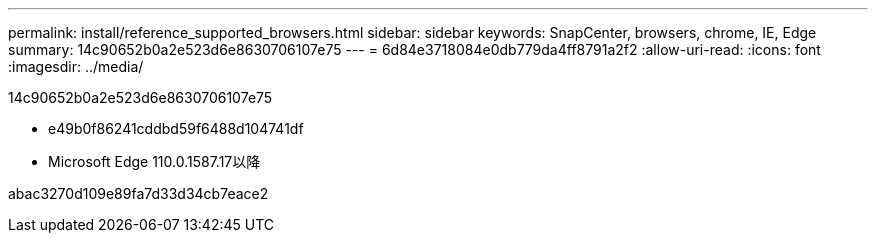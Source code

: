 ---
permalink: install/reference_supported_browsers.html 
sidebar: sidebar 
keywords: SnapCenter, browsers, chrome, IE, Edge 
summary: 14c90652b0a2e523d6e8630706107e75 
---
= 6d84e3718084e0db779da4ff8791a2f2
:allow-uri-read: 
:icons: font
:imagesdir: ../media/


[role="lead"]
14c90652b0a2e523d6e8630706107e75

* e49b0f86241cddbd59f6488d104741df
* Microsoft Edge 110.0.1587.17以降


abac3270d109e89fa7d33d34cb7eace2
